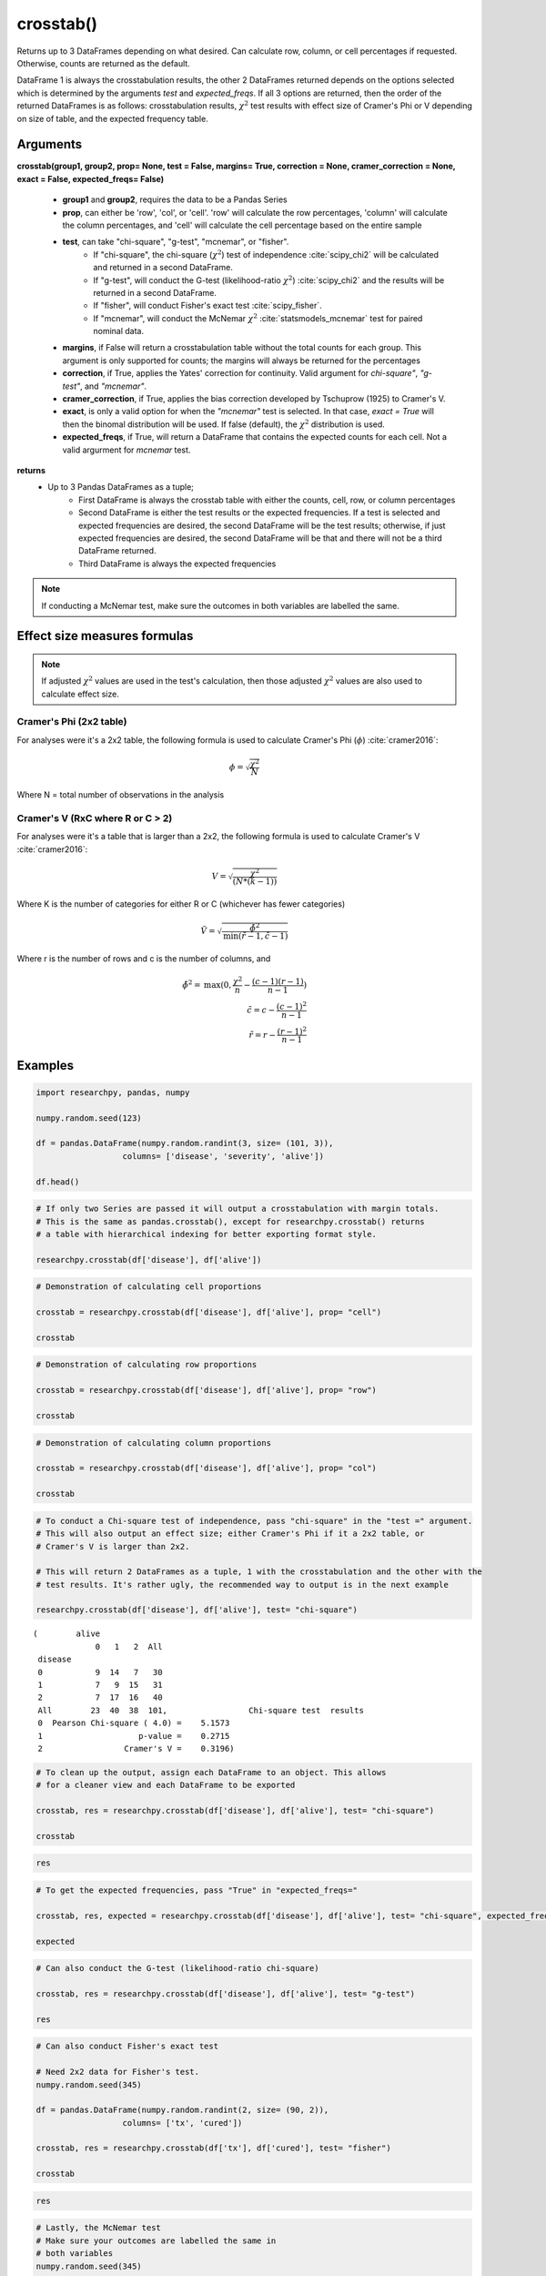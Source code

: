 crosstab()
==========
Returns up to 3 DataFrames depending on what desired. Can calculate row, column,
or cell percentages if requested. Otherwise, counts are returned as the default.

DataFrame 1 is always the crosstabulation results, the other 2 DataFrames
returned depends on the options selected which is determined by the arguments
*test* and *expected_freqs*. If all 3 options are returned, then the order
of the returned DataFrames is as follows: crosstabulation results, :math:`\chi^2`
test results with effect size of Cramer's Phi or V depending on size of table, and
the expected frequency table.



Arguments
----------
**crosstab(group1, group2, prop= None, test = False, margins= True,
correction = None, cramer_correction = None, exact = False, expected_freqs= False)**

  * **group1** and **group2**, requires the data to be a Pandas Series
  * **prop**, can either be 'row', 'col', or 'cell'. 'row' will calculate
    the row percentages, 'column' will calculate the column percentages, and 'cell'
    will calculate the cell percentage based on the entire sample
  * **test**, can take "chi-square", "g-test", "mcnemar", or "fisher".
      * If "chi-square", the chi-square (:math:`\chi^2`) test of independence :cite:`scipy_chi2` will
        be calculated and returned in a second DataFrame.
      * If "g-test", will conduct the G-test (likelihood-ratio :math:`\chi^2`) :cite:`scipy_chi2` and
        the results will be returned in a second DataFrame.
      * If "fisher", will conduct Fisher's exact test :cite:`scipy_fisher`.
      * If "mcnemar", will conduct the McNemar :math:`\chi^2` :cite:`statsmodels_mcnemar` test for paired
        nominal data.

  * **margins**, if False will return a crosstabulation table without the total
    counts for each group. This argument is only supported for counts; the margins
    will always be returned for the percentages
  * **correction**, if True, applies the Yates' correction for continuity. Valid
    argument for *chi-square"*, *"g-test"*, and *"mcnemar"*.
  * **cramer_correction**, if True, applies the bias correction developed by Tschuprow (1925) to Cramer's V.
  * **exact**, is only a valid option for when the *"mcnemar"* test is selected. In that
    case, *exact = True* will then the binomal distribution will be used. If false
    (default), the :math:`\chi^2` distribution is used.
  * **expected_freqs**, if True, will return a DataFrame that contains the
    expected counts for each cell. Not a valid argurment for *mcnemar* test.

**returns**
  * Up to 3 Pandas DataFrames as a tuple;
      * First DataFrame is always the crosstab table with either the counts,
        cell, row, or column percentages
      * Second DataFrame is either the test results or the expected frequencies.
        If a test is selected and expected frequencies are desired, the second
        DataFrame will be the test results; otherwise, if just expected frequencies
        are desired, the second DataFrame will be that and there will not be a
        third DataFrame returned.
      * Third DataFrame is always the expected frequencies



.. note:: If conducting a McNemar test, make sure the outcomes in both variables
  are labelled the same.



Effect size measures formulas
-----------------------------
.. note::
  If adjusted :math:`\chi^2` values are used in the test's calculation, then those
  adjusted :math:`\chi^2` values are also used to calculate effect size.

Cramer's Phi (2x2 table)
^^^^^^^^^^^^^^^^^^^^^^^^
For analyses were it's a 2x2 table, the following formula is used to
calculate Cramer's Phi (:math:`\phi`) :cite:`cramer2016`:

.. math::
  \phi = \sqrt{\frac{\chi^2}{N}}

Where N = total number of observations in the analysis



Cramer's V (RxC where R or C > 2)
^^^^^^^^^^^^^^^^^^^^^^^^^^^^^^^^^
For analyses were it's a table that is larger than a 2x2, the
following formula is used to calculate Cramer's V :cite:`cramer2016`:

.. math::
  V = \sqrt{\frac{\chi^2}{(N*(k - 1))}}

Where K is the number of categories for either R or C (whichever has fewer
categories)

.. math::
 \tilde{V} = \sqrt\frac{\tilde{\phi}^2}{\text{min}(\tilde{r} - 1, \tilde{c} - 1)}

Where r is the number of rows and c is the number of columns, and

.. math::
 \tilde{\phi}^2 = \text{max}(0, \frac{\chi^2}{n} - \frac{(c - 1)(r - 1)}{n - 1}) \\
 \tilde{c} = c - \frac{(c - 1)^2}{n - 1} \\
 \tilde{r} = r - \frac{(r - 1)^2}{n - 1}


Examples
--------
.. code:: python

    import researchpy, pandas, numpy

    numpy.random.seed(123)

    df = pandas.DataFrame(numpy.random.randint(3, size= (101, 3)),
                      columns= ['disease', 'severity', 'alive'])

    df.head()

.. raw:: html

    <div>
    <table border="1" class="dataframe">
      <thead>
        <tr style="text-align: right;">
          <th></th>
          <th>disease</th>
          <th>severity</th>
          <th>alive</th>
        </tr>
      </thead>
      <tbody>
        <tr>
          <th>0</th>
          <td>2</td>
          <td>1</td>
          <td>2</td>
        </tr>
        <tr>
          <th>1</th>
          <td>2</td>
          <td>0</td>
          <td>2</td>
        </tr>
        <tr>
          <th>2</th>
          <td>2</td>
          <td>1</td>
          <td>2</td>
        </tr>
        <tr>
          <th>3</th>
          <td>1</td>
          <td>2</td>
          <td>1</td>
        </tr>
        <tr>
          <th>4</th>
          <td>0</td>
          <td>1</td>
          <td>2</td>
        </tr>
      </tbody>
    </table>
    </div>



.. code:: python

    # If only two Series are passed it will output a crosstabulation with margin totals.
    # This is the same as pandas.crosstab(), except for researchpy.crosstab() returns
    # a table with hierarchical indexing for better exporting format style.

    researchpy.crosstab(df['disease'], df['alive'])

.. raw:: html

    <div>
    <table border="1" class="dataframe">
      <thead>
        <tr>
          <th></th>
          <th colspan="4" halign="left">alive</th>
        </tr>
        <tr>
          <th></th>
          <th>0</th>
          <th>1</th>
          <th>2</th>
          <th>All</th>
        </tr>
        <tr>
          <th>disease</th>
          <th></th>
          <th></th>
          <th></th>
          <th></th>
        </tr>
      </thead>
      <tbody>
        <tr>
          <th>0</th>
          <td>9</td>
          <td>14</td>
          <td>7</td>
          <td>30</td>
        </tr>
        <tr>
          <th>1</th>
          <td>7</td>
          <td>9</td>
          <td>15</td>
          <td>31</td>
        </tr>
        <tr>
          <th>2</th>
          <td>7</td>
          <td>17</td>
          <td>16</td>
          <td>40</td>
        </tr>
        <tr>
          <th>All</th>
          <td>23</td>
          <td>40</td>
          <td>38</td>
          <td>101</td>
        </tr>
      </tbody>
    </table>
    </div>



.. code:: python

    # Demonstration of calculating cell proportions

    crosstab = researchpy.crosstab(df['disease'], df['alive'], prop= "cell")

    crosstab

.. raw:: html

    <div>
    <table border="1" class="dataframe">
      <thead>
        <tr>
          <th></th>
          <th colspan="4" halign="left">alive</th>
        </tr>
        <tr>
          <th></th>
          <th>0</th>
          <th>1</th>
          <th>2</th>
          <th>All</th>
        </tr>
        <tr>
          <th>disease</th>
          <th></th>
          <th></th>
          <th></th>
          <th></th>
        </tr>
      </thead>
      <tbody>
        <tr>
          <th>0</th>
          <td>8.91</td>
          <td>13.86</td>
          <td>6.93</td>
          <td>29.70</td>
        </tr>
        <tr>
          <th>1</th>
          <td>6.93</td>
          <td>8.91</td>
          <td>14.85</td>
          <td>30.69</td>
        </tr>
        <tr>
          <th>2</th>
          <td>6.93</td>
          <td>16.83</td>
          <td>15.84</td>
          <td>39.60</td>
        </tr>
        <tr>
          <th>All</th>
          <td>22.77</td>
          <td>39.60</td>
          <td>37.62</td>
          <td>100.00</td>
        </tr>
      </tbody>
    </table>
    </div>



.. code:: python

    # Demonstration of calculating row proportions

    crosstab = researchpy.crosstab(df['disease'], df['alive'], prop= "row")

    crosstab

.. raw:: html

    <div>
    <table border="1" class="dataframe">
      <thead>
        <tr>
          <th></th>
          <th colspan="4" halign="left">alive</th>
        </tr>
        <tr>
          <th></th>
          <th>0</th>
          <th>1</th>
          <th>2</th>
          <th>All</th>
        </tr>
        <tr>
          <th>disease</th>
          <th></th>
          <th></th>
          <th></th>
          <th></th>
        </tr>
      </thead>
      <tbody>
        <tr>
          <th>0</th>
          <td>30.00</td>
          <td>46.67</td>
          <td>23.33</td>
          <td>100.0</td>
        </tr>
        <tr>
          <th>1</th>
          <td>22.58</td>
          <td>29.03</td>
          <td>48.39</td>
          <td>100.0</td>
        </tr>
        <tr>
          <th>2</th>
          <td>17.50</td>
          <td>42.50</td>
          <td>40.00</td>
          <td>100.0</td>
        </tr>
        <tr>
          <th>All</th>
          <td>22.77</td>
          <td>39.60</td>
          <td>37.62</td>
          <td>100.0</td>
        </tr>
      </tbody>
    </table>
    </div>



.. code:: python

    # Demonstration of calculating column proportions

    crosstab = researchpy.crosstab(df['disease'], df['alive'], prop= "col")

    crosstab

.. raw:: html

    <div>
    <table border="1" class="dataframe">
      <thead>
        <tr>
          <th></th>
          <th colspan="4" halign="left">alive</th>
        </tr>
        <tr>
          <th></th>
          <th>0</th>
          <th>1</th>
          <th>2</th>
          <th>All</th>
        </tr>
        <tr>
          <th>disease</th>
          <th></th>
          <th></th>
          <th></th>
          <th></th>
        </tr>
      </thead>
      <tbody>
        <tr>
          <th>0</th>
          <td>39.13</td>
          <td>35.0</td>
          <td>18.42</td>
          <td>29.70</td>
        </tr>
        <tr>
          <th>1</th>
          <td>30.43</td>
          <td>22.5</td>
          <td>39.47</td>
          <td>30.69</td>
        </tr>
        <tr>
          <th>2</th>
          <td>30.43</td>
          <td>42.5</td>
          <td>42.11</td>
          <td>39.60</td>
        </tr>
        <tr>
          <th>All</th>
          <td>100.00</td>
          <td>100.0</td>
          <td>100.00</td>
          <td>100.00</td>
        </tr>
      </tbody>
    </table>
    </div>



.. code:: python

    # To conduct a Chi-square test of independence, pass "chi-square" in the "test =" argument.
    # This will also output an effect size; either Cramer's Phi if it a 2x2 table, or
    # Cramer's V is larger than 2x2.

    # This will return 2 DataFrames as a tuple, 1 with the crosstabulation and the other with the
    # test results. It's rather ugly, the recommended way to output is in the next example

    researchpy.crosstab(df['disease'], df['alive'], test= "chi-square")

.. parsed-literal::

    (        alive
                 0   1   2  All
     disease
     0           9  14   7   30
     1           7   9  15   31
     2           7  17  16   40
     All        23  40  38  101,                 Chi-square test  results
     0  Pearson Chi-square ( 4.0) =    5.1573
     1                    p-value =    0.2715
     2                 Cramer's V =    0.3196)



.. code:: python

    # To clean up the output, assign each DataFrame to an object. This allows
    # for a cleaner view and each DataFrame to be exported

    crosstab, res = researchpy.crosstab(df['disease'], df['alive'], test= "chi-square")

    crosstab

.. raw:: html

    <div>
    <table border="1" class="dataframe">
      <thead>
        <tr>
          <th></th>
          <th colspan="4" halign="left">alive</th>
        </tr>
        <tr>
          <th></th>
          <th>0</th>
          <th>1</th>
          <th>2</th>
          <th>All</th>
        </tr>
        <tr>
          <th>disease</th>
          <th></th>
          <th></th>
          <th></th>
          <th></th>
        </tr>
      </thead>
      <tbody>
        <tr>
          <th>0</th>
          <td>9</td>
          <td>14</td>
          <td>7</td>
          <td>30</td>
        </tr>
        <tr>
          <th>1</th>
          <td>7</td>
          <td>9</td>
          <td>15</td>
          <td>31</td>
        </tr>
        <tr>
          <th>2</th>
          <td>7</td>
          <td>17</td>
          <td>16</td>
          <td>40</td>
        </tr>
        <tr>
          <th>All</th>
          <td>23</td>
          <td>40</td>
          <td>38</td>
          <td>101</td>
        </tr>
      </tbody>
    </table>
    </div>



.. code:: python

    res

.. raw:: html

    <div>
    <table border="1" class="dataframe">
      <thead>
        <tr style="text-align: right;">
          <th></th>
          <th>Chi-square test</th>
          <th>results</th>
        </tr>
      </thead>
      <tbody>
        <tr>
          <th>0</th>
          <td>Pearson Chi-square ( 4.0) =</td>
          <td>5.1573</td>
        </tr>
        <tr>
          <th>1</th>
          <td>p-value =</td>
          <td>0.2715</td>
        </tr>
        <tr>
          <th>2</th>
          <td>Cramer's V =</td>
          <td>0.3196</td>
        </tr>
      </tbody>
    </table>
    </div>



.. code:: python

    # To get the expected frequencies, pass "True" in "expected_freqs="

    crosstab, res, expected = researchpy.crosstab(df['disease'], df['alive'], test= "chi-square", expected_freqs= True)

    expected

.. raw:: html

    <div>
    <table border="1" class="dataframe">
      <thead>
        <tr>
          <th></th>
          <th colspan="3" halign="left">alive</th>
        </tr>
        <tr>
          <th></th>
          <th>0</th>
          <th>1</th>
          <th>2</th>
        </tr>
        <tr>
          <th>disease</th>
          <th></th>
          <th></th>
          <th></th>
        </tr>
      </thead>
      <tbody>
        <tr>
          <th>0</th>
          <td>6.831683</td>
          <td>11.881188</td>
          <td>11.287129</td>
        </tr>
        <tr>
          <th>1</th>
          <td>7.059406</td>
          <td>12.277228</td>
          <td>11.663366</td>
        </tr>
        <tr>
          <th>2</th>
          <td>9.108911</td>
          <td>15.841584</td>
          <td>15.049505</td>
        </tr>
      </tbody>
    </table>
    </div>



.. code:: python

    # Can also conduct the G-test (likelihood-ratio chi-square)

    crosstab, res = researchpy.crosstab(df['disease'], df['alive'], test= "g-test")

    res

.. raw:: html

    <div>
    <table border="1" class="dataframe">
      <thead>
        <tr style="text-align: right;">
          <th></th>
          <th>G-test</th>
          <th>results</th>
        </tr>
      </thead>
      <tbody>
        <tr>
          <th>0</th>
          <td>Log-likelihood ratio ( 4.0) =</td>
          <td>5.3808</td>
        </tr>
        <tr>
          <th>1</th>
          <td>p-value =</td>
          <td>0.2504</td>
        </tr>
        <tr>
          <th>2</th>
          <td>Cramer's V =</td>
          <td>0.3264</td>
        </tr>
      </tbody>
    </table>
    </div>



.. code:: python

    # Can also conduct Fisher's exact test

    # Need 2x2 data for Fisher's test.
    numpy.random.seed(345)

    df = pandas.DataFrame(numpy.random.randint(2, size= (90, 2)),
                      columns= ['tx', 'cured'])

    crosstab, res = researchpy.crosstab(df['tx'], df['cured'], test= "fisher")

    crosstab

.. raw:: html

    <div>
    <table border="1" class="dataframe">
      <thead>
        <tr>
          <th></th>
          <th colspan="3" halign="left">cured</th>
        </tr>
        <tr>
          <th></th>
          <th>0</th>
          <th>1</th>
          <th>All</th>
        </tr>
        <tr>
          <th>tx</th>
          <th></th>
          <th></th>
          <th></th>
        </tr>
      </thead>
      <tbody>
        <tr>
          <th>0</th>
          <td>25</td>
          <td>17</td>
          <td>42</td>
        </tr>
        <tr>
          <th>1</th>
          <td>20</td>
          <td>28</td>
          <td>48</td>
        </tr>
        <tr>
          <th>All</th>
          <td>45</td>
          <td>45</td>
          <td>90</td>
        </tr>
      </tbody>
    </table>
    </div>



.. code:: python

    res

.. raw:: html

    <div>
    <table border="1" class="dataframe">
      <thead>
        <tr style="text-align: right;">
          <th></th>
          <th>Fisher's exact test</th>
          <th>results</th>
        </tr>
      </thead>
      <tbody>
        <tr>
          <th>0</th>
          <td>Odds ratio =</td>
          <td>2.0588</td>
        </tr>
        <tr>
          <th>1</th>
          <td>2 sided p-value =</td>
          <td>0.1387</td>
        </tr>
        <tr>
          <th>2</th>
          <td>Left tail p-value =</td>
          <td>0.9717</td>
        </tr>
        <tr>
          <th>3</th>
          <td>Right tail p-value =</td>
          <td>0.0694</td>
        </tr>
        <tr>
          <th>4</th>
          <td>Cramer's phi =</td>
          <td>0.1782</td>
        </tr>
      </tbody>
    </table>
    </div>



.. code:: python

    # Lastly, the McNemar test
    # Make sure your outcomes are labelled the same in
    # both variables
    numpy.random.seed(345)

    df = pandas.DataFrame(numpy.random.randint(2, size= (90, 2)),
                      columns= ['time1', 'time2'])

    crosstab, res = researchpy.crosstab(df['time1'], df['time2'], test= "mcnemar")

    crosstab

.. raw:: html

    <div>
    <table border="1" class="dataframe">
      <thead>
        <tr>
          <th></th>
          <th colspan="3" halign="left">time2</th>
        </tr>
        <tr>
          <th></th>
          <th>0</th>
          <th>1</th>
          <th>All</th>
        </tr>
        <tr>
          <th>time1</th>
          <th></th>
          <th></th>
          <th></th>
        </tr>
      </thead>
      <tbody>
        <tr>
          <th>0</th>
          <td>25</td>
          <td>17</td>
          <td>42</td>
        </tr>
        <tr>
          <th>1</th>
          <td>20</td>
          <td>28</td>
          <td>48</td>
        </tr>
        <tr>
          <th>All</th>
          <td>45</td>
          <td>45</td>
          <td>90</td>
        </tr>
      </tbody>
    </table>
    </div>



.. code:: python

    res

.. raw:: html

    <div>
    <table border="1" class="dataframe">
      <thead>
        <tr style="text-align: right;">
          <th></th>
          <th>McNemar</th>
          <th>results</th>
        </tr>
      </thead>
      <tbody>
        <tr>
          <th>0</th>
          <td>McNemar's Chi-square ( 1.0) =</td>
          <td>0.2432</td>
        </tr>
        <tr>
          <th>1</th>
          <td>p-value =</td>
          <td>0.6219</td>
        </tr>
        <tr>
          <th>2</th>
          <td>Cramer's phi =</td>
          <td>0.0520</td>
        </tr>
      </tbody>
    </table>
    </div>








References
----------
.. bibliography::
   :list: bullet
   :cited:
